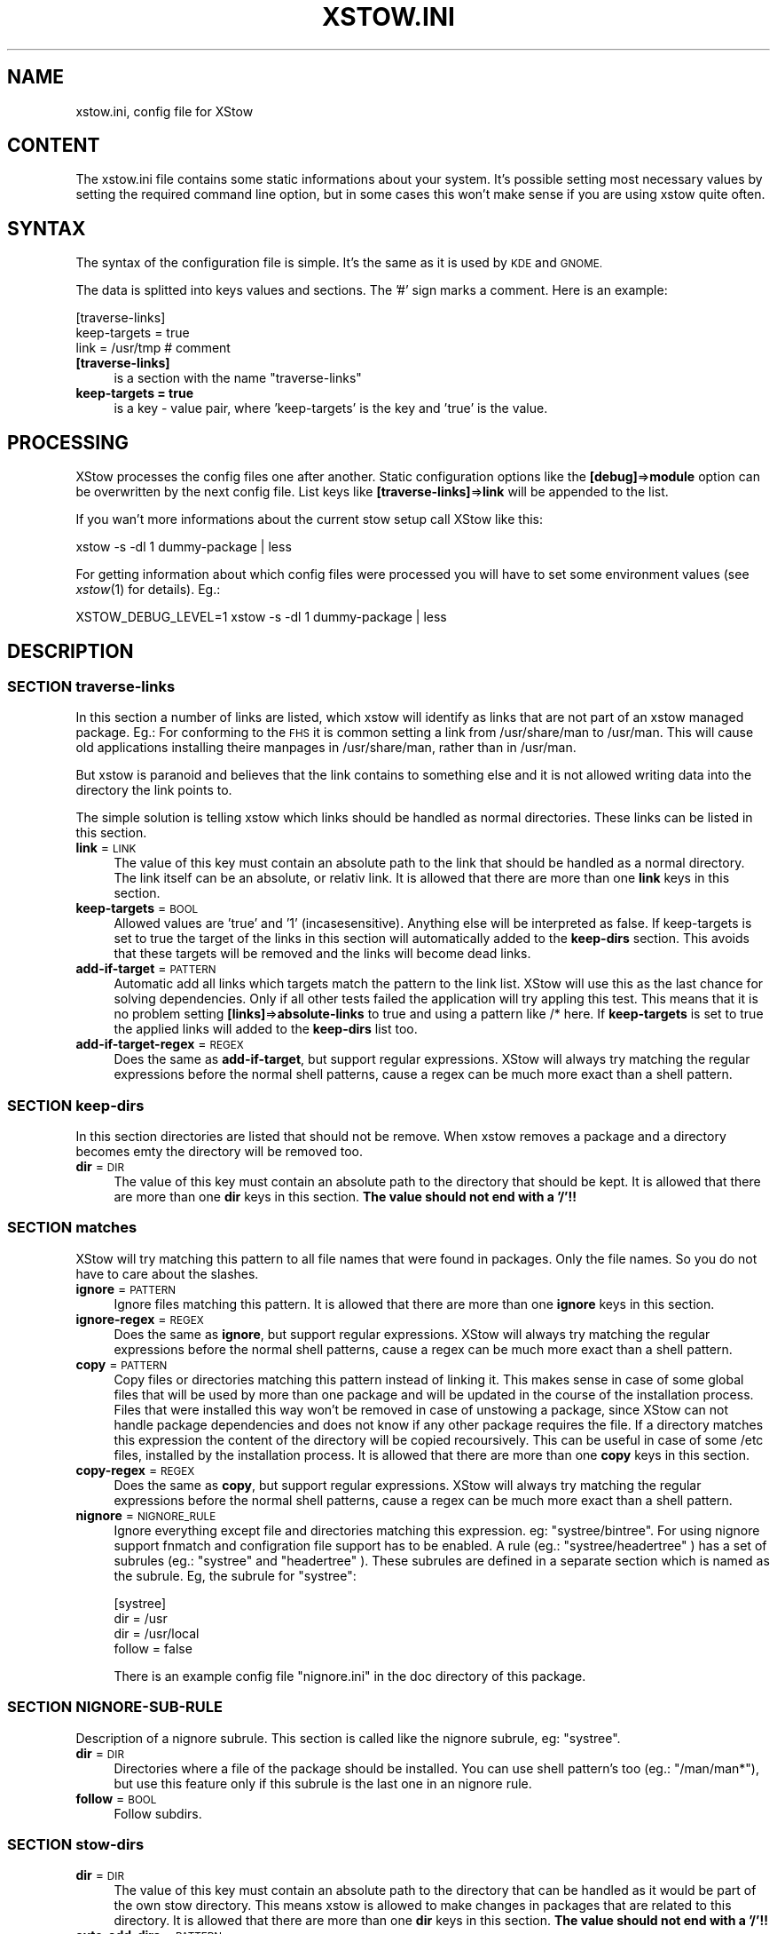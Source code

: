 .\" Automatically generated by Pod::Man 4.09 (Pod::Simple 3.35)
.\"
.\" Standard preamble:
.\" ========================================================================
.de Sp \" Vertical space (when we can't use .PP)
.if t .sp .5v
.if n .sp
..
.de Vb \" Begin verbatim text
.ft CW
.nf
.ne \\$1
..
.de Ve \" End verbatim text
.ft R
.fi
..
.\" Set up some character translations and predefined strings.  \*(-- will
.\" give an unbreakable dash, \*(PI will give pi, \*(L" will give a left
.\" double quote, and \*(R" will give a right double quote.  \*(C+ will
.\" give a nicer C++.  Capital omega is used to do unbreakable dashes and
.\" therefore won't be available.  \*(C` and \*(C' expand to `' in nroff,
.\" nothing in troff, for use with C<>.
.tr \(*W-
.ds C+ C\v'-.1v'\h'-1p'\s-2+\h'-1p'+\s0\v'.1v'\h'-1p'
.ie n \{\
.    ds -- \(*W-
.    ds PI pi
.    if (\n(.H=4u)&(1m=24u) .ds -- \(*W\h'-12u'\(*W\h'-12u'-\" diablo 10 pitch
.    if (\n(.H=4u)&(1m=20u) .ds -- \(*W\h'-12u'\(*W\h'-8u'-\"  diablo 12 pitch
.    ds L" ""
.    ds R" ""
.    ds C` ""
.    ds C' ""
'br\}
.el\{\
.    ds -- \|\(em\|
.    ds PI \(*p
.    ds L" ``
.    ds R" ''
.    ds C`
.    ds C'
'br\}
.\"
.\" Escape single quotes in literal strings from groff's Unicode transform.
.ie \n(.g .ds Aq \(aq
.el       .ds Aq '
.\"
.\" If the F register is >0, we'll generate index entries on stderr for
.\" titles (.TH), headers (.SH), subsections (.SS), items (.Ip), and index
.\" entries marked with X<> in POD.  Of course, you'll have to process the
.\" output yourself in some meaningful fashion.
.\"
.\" Avoid warning from groff about undefined register 'F'.
.de IX
..
.if !\nF .nr F 0
.if \nF>0 \{\
.    de IX
.    tm Index:\\$1\t\\n%\t"\\$2"
..
.    if !\nF==2 \{\
.        nr % 0
.        nr F 2
.    \}
.\}
.\"
.\" Accent mark definitions (@(#)ms.acc 1.5 88/02/08 SMI; from UCB 4.2).
.\" Fear.  Run.  Save yourself.  No user-serviceable parts.
.    \" fudge factors for nroff and troff
.if n \{\
.    ds #H 0
.    ds #V .8m
.    ds #F .3m
.    ds #[ \f1
.    ds #] \fP
.\}
.if t \{\
.    ds #H ((1u-(\\\\n(.fu%2u))*.13m)
.    ds #V .6m
.    ds #F 0
.    ds #[ \&
.    ds #] \&
.\}
.    \" simple accents for nroff and troff
.if n \{\
.    ds ' \&
.    ds ` \&
.    ds ^ \&
.    ds , \&
.    ds ~ ~
.    ds /
.\}
.if t \{\
.    ds ' \\k:\h'-(\\n(.wu*8/10-\*(#H)'\'\h"|\\n:u"
.    ds ` \\k:\h'-(\\n(.wu*8/10-\*(#H)'\`\h'|\\n:u'
.    ds ^ \\k:\h'-(\\n(.wu*10/11-\*(#H)'^\h'|\\n:u'
.    ds , \\k:\h'-(\\n(.wu*8/10)',\h'|\\n:u'
.    ds ~ \\k:\h'-(\\n(.wu-\*(#H-.1m)'~\h'|\\n:u'
.    ds / \\k:\h'-(\\n(.wu*8/10-\*(#H)'\z\(sl\h'|\\n:u'
.\}
.    \" troff and (daisy-wheel) nroff accents
.ds : \\k:\h'-(\\n(.wu*8/10-\*(#H+.1m+\*(#F)'\v'-\*(#V'\z.\h'.2m+\*(#F'.\h'|\\n:u'\v'\*(#V'
.ds 8 \h'\*(#H'\(*b\h'-\*(#H'
.ds o \\k:\h'-(\\n(.wu+\w'\(de'u-\*(#H)/2u'\v'-.3n'\*(#[\z\(de\v'.3n'\h'|\\n:u'\*(#]
.ds d- \h'\*(#H'\(pd\h'-\w'~'u'\v'-.25m'\f2\(hy\fP\v'.25m'\h'-\*(#H'
.ds D- D\\k:\h'-\w'D'u'\v'-.11m'\z\(hy\v'.11m'\h'|\\n:u'
.ds th \*(#[\v'.3m'\s+1I\s-1\v'-.3m'\h'-(\w'I'u*2/3)'\s-1o\s+1\*(#]
.ds Th \*(#[\s+2I\s-2\h'-\w'I'u*3/5'\v'-.3m'o\v'.3m'\*(#]
.ds ae a\h'-(\w'a'u*4/10)'e
.ds Ae A\h'-(\w'A'u*4/10)'E
.    \" corrections for vroff
.if v .ds ~ \\k:\h'-(\\n(.wu*9/10-\*(#H)'\s-2\u~\d\s+2\h'|\\n:u'
.if v .ds ^ \\k:\h'-(\\n(.wu*10/11-\*(#H)'\v'-.4m'^\v'.4m'\h'|\\n:u'
.    \" for low resolution devices (crt and lpr)
.if \n(.H>23 .if \n(.V>19 \
\{\
.    ds : e
.    ds 8 ss
.    ds o a
.    ds d- d\h'-1'\(ga
.    ds D- D\h'-1'\(hy
.    ds th \o'bp'
.    ds Th \o'LP'
.    ds ae ae
.    ds Ae AE
.\}
.rm #[ #] #H #V #F C
.\" ========================================================================
.\"
.IX Title "XSTOW.INI 5"
.TH XSTOW.INI 5 "2022-07-25" "XStow 1.1.0" "XStow Reference Guide"
.\" For nroff, turn off justification.  Always turn off hyphenation; it makes
.\" way too many mistakes in technical documents.
.if n .ad l
.nh
.SH "NAME"
xstow.ini, config file for XStow
.SH "CONTENT"
.IX Header "CONTENT"
The xstow.ini file contains some static informations about your
system. It's possible setting most necessary values by setting the
required command line option, but in some cases this won't make sense
if you are using xstow quite often.
.SH "SYNTAX"
.IX Header "SYNTAX"
The syntax of the configuration file is simple. It's the same as it is
used by \s-1KDE\s0 and \s-1GNOME.\s0
.PP
The data is splitted into keys values and sections. The '#' sign marks
a comment. Here is an example:
.PP
.Vb 3
\&        [traverse\-links]
\&        keep\-targets = true
\&        link = /usr/tmp  # comment
.Ve
.IP "\fB[traverse\-links]\fR" 4
.IX Item "[traverse-links]"
is a section with the name \*(L"traverse-links\*(R"
.IP "\fBkeep-targets = true\fR" 4
.IX Item "keep-targets = true"
is a key \- value pair, where 'keep\-targets' is the key and 'true' is
the value.
.SH "PROCESSING"
.IX Header "PROCESSING"
XStow processes the config files one after another. Static
configuration options like the \fB[debug]\fR=>\fBmodule\fR option can be
overwritten by the next config file. List keys like
\&\fB[traverse\-links]\fR=>\fBlink\fR will be appended to the list.
.PP
If you wan't more informations about the current stow setup call XStow
like this:
.PP
.Vb 1
\&        xstow \-s \-dl 1 dummy\-package | less
.Ve
.PP
For getting information about which config files were processed you
will have to set some environment values (see \fIxstow\fR\|(1) for
details).
Eg.:
.PP
.Vb 1
\&        XSTOW_DEBUG_LEVEL=1 xstow \-s \-dl 1 dummy\-package | less
.Ve
.SH "DESCRIPTION"
.IX Header "DESCRIPTION"
.SS "\s-1SECTION\s0 traverse-links"
.IX Subsection "SECTION traverse-links"
In this section a number of links are listed, which xstow will
identify as links that are not part of an xstow managed package.
Eg.: 
For conforming to the \s-1FHS\s0 it is common setting a link from /usr/share/man
to /usr/man. This will cause old applications installing theire
manpages in /usr/share/man, rather than in /usr/man.
.PP
But xstow is paranoid and believes that the link contains to something
else and it is not allowed writing data into the directory the link
points to.
.PP
The simple solution is telling xstow which links should be handled as
normal directories. These links can be listed in this section.
.IP "\fBlink\fR = \s-1LINK\s0" 4
.IX Item "link = LINK"
The value of this key must contain an absolute path to the link that
should be handled as a normal directory. The link itself can be an
absolute, or relativ link.
It is allowed that there are more than one \fBlink\fR keys in this section.
.IP "\fBkeep-targets\fR = \s-1BOOL\s0" 4
.IX Item "keep-targets = BOOL"
Allowed values are 'true' and '1' (incasesensitive). Anything else
will be interpreted as false.
If keep-targets is set to true the target of the links in this section
will automatically added to the \fBkeep-dirs\fR section. This avoids that
these targets will be removed and the links will become dead links.
.IP "\fBadd-if-target\fR = \s-1PATTERN\s0" 4
.IX Item "add-if-target = PATTERN"
Automatic add all links which targets match the pattern to the link
list. XStow will use this as the last chance for solving
dependencies. Only if all other tests failed the application will
try appling this test. This means that it is no problem setting
\&\fB[links]\fR=>\fBabsolute-links\fR to true and using a pattern like /* here. 
If \fBkeep-targets\fR is set to true the applied links will added to the
\&\fBkeep-dirs\fR list too.
.IP "\fBadd-if-target-regex\fR = \s-1REGEX\s0" 4
.IX Item "add-if-target-regex = REGEX"
Does the same as \fBadd-if-target\fR, but support regular
expressions. XStow will always try matching the regular expressions
before the normal shell patterns, cause a regex can be much more exact
than a shell pattern.
.SS "\s-1SECTION\s0 keep-dirs"
.IX Subsection "SECTION keep-dirs"
In this section directories are listed that should not be remove. When
xstow removes a package and a directory becomes emty the directory
will be removed too.
.IP "\fBdir\fR = \s-1DIR\s0" 4
.IX Item "dir = DIR"
The value of this key must contain an absolute path to the directory
that should be kept.
It is allowed that there are more than one \fBdir\fR keys in this
section. \fBThe value should not end with a '/'!!\fR
.SS "\s-1SECTION\s0 matches"
.IX Subsection "SECTION matches"
XStow will try matching this pattern to all file names that were found
in packages. Only the file names. So you do not have to care about the
slashes.
.IP "\fBignore\fR = \s-1PATTERN\s0" 4
.IX Item "ignore = PATTERN"
Ignore files matching this pattern.
It is allowed that there are more than one \fBignore\fR keys in this
section.
.IP "\fBignore-regex\fR = \s-1REGEX\s0" 4
.IX Item "ignore-regex = REGEX"
Does the same as \fBignore\fR, but support regular
expressions. XStow will always try matching the regular expressions
before the normal shell patterns, cause a regex can be much more exact
than a shell pattern.
.IP "\fBcopy\fR = \s-1PATTERN\s0" 4
.IX Item "copy = PATTERN"
Copy files or directories matching this pattern instead of linking it.
This makes sense in case of some global files that will be used by
more than one package and will be updated in the course of the
installation process. Files that were installed this way won't be
removed in case of unstowing a package, since XStow can not handle
package dependencies and does not know if any other package requires
the file.
If a directory matches this expression the content of the directory
will be copied recoursively. This can be useful in case of some /etc
files, installed by the installation process.
It is allowed that there are more than one \fBcopy\fR keys in this
section.
.IP "\fBcopy-regex\fR = \s-1REGEX\s0" 4
.IX Item "copy-regex = REGEX"
Does the same as \fBcopy\fR, but support regular
expressions. XStow will always try matching the regular expressions
before the normal shell patterns, cause a regex can be much more exact
than a shell pattern.
.IP "\fBnignore\fR = \s-1NIGNORE_RULE\s0" 4
.IX Item "nignore = NIGNORE_RULE"
Ignore everything except file and directories matching this
expression. eg: \*(L"systree/bintree\*(R".
For using nignore support fnmatch and configration file
support has to be enabled. 
A rule (eg.: \*(L"systree/headertree\*(R" ) has a set of subrules (eg.: \*(L"systree\*(R" and \*(L"headertree\*(R" ).
These subrules are defined in a separate section which is named as the subrule.
Eg, the subrule for \*(L"systree\*(R":
.Sp
.Vb 4
\&        [systree]
\&        dir       = /usr
\&        dir       = /usr/local
\&        follow    = false
.Ve
.Sp
There is an example config file \*(L"nignore.ini\*(R" in the doc directory of this package.
.SS "\s-1SECTION\s0 NIGNORE-SUB-RULE"
.IX Subsection "SECTION NIGNORE-SUB-RULE"
Description of a nignore subrule. This section is called like the nignore subrule, eg: \*(L"systree\*(R".
.IP "\fBdir\fR = \s-1DIR\s0" 4
.IX Item "dir = DIR"
Directories where a file of the package should be installed. You can use shell pattern's too
(eg.: \*(L"/man/man*\*(R"), but use this feature only if this subrule is the last one in an nignore rule.
.IP "\fBfollow\fR = \s-1BOOL\s0" 4
.IX Item "follow = BOOL"
Follow subdirs.
.SS "\s-1SECTION\s0 stow-dirs"
.IX Subsection "SECTION stow-dirs"
.IP "\fBdir\fR = \s-1DIR\s0" 4
.IX Item "dir = DIR"
The value of this key must contain an absolute path to the directory
that can be handled as it would be part of the own stow directory.
This means xstow is allowed to make changes in packages that are
related to this directory.
It is allowed that there are more than one \fBdir\fR keys in this
section. \fBThe value should not end with a '/'!!\fR
.IP "\fBauto-add-dirs\fR = \s-1PATTERN\s0" 4
.IX Item "auto-add-dirs = PATTERN"
Automatically add a directory if it matches this pattern. In Stow
directories, which were detected with this pattern, never will be
searched for configuration files.
It is allowed that there are more than one \fBauto-add-dirs\fR keys in
this section.
.IP "\fBauto-add-dirs-regex\fR = \s-1REGEX\s0" 4
.IX Item "auto-add-dirs-regex = REGEX"
Does the same as \fBauto-add-dirs\fR, but support regular
expressions. XStow will always try matching the regular expressions
before the normal shell patterns, cause a regex can be much more exact
than a shell pattern.
.SS "\s-1SECTION\s0 protect-dirs"
.IX Subsection "SECTION protect-dirs"
The goal of this section is limiting the access within a legal target
directory. Eg.: If your stow directory is '/stow' and you installing
packages this way:
.PP
.Vb 1
\&        make install DESTDIR=/stow/package_name
.Ve
.PP
But the 'prefix' is set to '/usr/local'. In this case target directory 
will be '/', but the real target directory of package will be
\&'/usr/local'. The following keys withing this section allowing to
restrict the installation access within the valid target directory.
.IP "\fBdir\fR = \s-1DIR\s0" 4
.IX Item "dir = DIR"
The value of this key must contain an absolute path to the directory
that has not be changed. XStow is not allowed installing a package
there and withing the subdirectories, and will report an error, 
if it would. It is allowed that there are more than one \fBdir\fR keys 
in this section. \fBThe value should not end with a '/'!!\fR
.IP "\fBauto-add-dirs\fR = \s-1PATTERN\s0" 4
.IX Item "auto-add-dirs = PATTERN"
Automatically add a directory if it matches this pattern.
It is allowed that there are more than one \fBauto-add-dirs\fR keys in
this section.
.IP "\fBauto-add-dirs-regex\fR = \s-1REGEX\s0" 4
.IX Item "auto-add-dirs-regex = REGEX"
Does the same as \fBauto-add-dirs\fR, but support regular
expressions. XStow will always try matching the regular expressions
before the normal shell patterns, cause a regex can be much more exact
than a shell pattern.
.IP "\fBtarget\fR = \s-1DIR\s0" 4
.IX Item "target = DIR"
The value of this key must contain an absolute path to the directory
that is allowed to be changed. If this value is set, XStow will report
an error if it would touch any other, or upper directory within the tree.
It is allowed that there are more than one \fBtarget\fR keys in this
section. \fBThe value should not end with a '/'!!\fR
.IP "\fBtarget-add-traversable-links\fR = \s-1BOOL\s0" 4
.IX Item "target-add-traversable-links = BOOL"
Automatically add the targets of traversable links to the targets list.
This can be useful if you do not add manually all possible targets of 
traversable links to the target list. By default this value is set to
false.
.PP
If your stow directory is '/stow' and all packages should be installed
in '/usr/local/' such a config file will make sense:
.PP
.Vb 2
\&        [traverse\-links]
\&        link = /usr/local/etc
\&
\&        [protect\-dirs]
\&        target = /usr/local
\&        target\-add\-traversable\-links = true
.Ve
.PP
XStow will report an error if it would install a package outside of
\&'/usr/local'
.SS "\s-1SECTION\s0 debug"
.IX Subsection "SECTION debug"
These values will be ignored if one of these values is set by command
line option.
.IP "\fBmodule\fR = \s-1MODULE\s0" 4
.IX Item "module = MODULE"
Set the default debug module.
.IP "\fBlevel\fR = \s-1INTEGER\s0" 4
.IX Item "level = INTEGER"
Set the debug level.
.SS "\s-1SECTION\s0 config-files"
.IX Subsection "SECTION config-files"
.IP "\fBin-home\fR = \s-1BOOL\s0" 4
.IX Item "in-home = BOOL"
Search in home directory for a config file named \*(L"xstow.ini\*(R" or
\&\*(L".xstow.ini\*(R". Only in the home directory will be searched for hidden
files.
.IP "\fBin-stow-dir\fR = \s-1BOOL\s0" 4
.IX Item "in-stow-dir = BOOL"
Search in current stow directory for a config file
.IP "\fBin-other-stow-dirs\fR = \s-1BOOL\s0" 4
.IX Item "in-other-stow-dirs = BOOL"
Search in other public stow directories for config files.
.IP "\fBfile\fR = \s-1FILE\s0" 4
.IX Item "file = FILE"
Read this config file too.
.Sp
It is allowed that there are more than one \fBfile\fR keys in this
section.
.SS "\s-1SECTION\s0 links"
.IX Subsection "SECTION links"
.IP "\fBabsolute-paths\fR = \s-1BOOL\s0" 4
.IX Item "absolute-paths = BOOL"
Create links with absolute path names.
.SS "\s-1SECTION\s0 exec"
.IX Subsection "SECTION exec"
If a package comes with some \s-1GNU\s0 info files, \fBinstall-info\fR creates
an index directory named 'dir' in STOWDIR/PACKAGE/share/info. If this
is the first package with an info index file this won't be a
problem.
.PP
If a second package creates another 'dir' file in
the packages info directory, this file will not contain the
informations from the first package too and xstow will report a
problem unless you use the \fBignore\fR or \fBcopy\fR option.
.PP
But using the \fBcopy\fR option is not a solution since the content of
each of the files is incomplete.
You can use the \fBignore\fR option and run \fBmkinfodir\fR in the
/usr/local/info directory after installing the package with
xstow. (Such a script is available on various distributions.)
.PP
The other solution is running a program that merges the old and the
new 'dir' file.
This section provides a hook, that allows executing such tools if
a file or directory matches a condition.
.PP
XStow shippes a programm called \fBmerge-info\fR(1) that can be used this
way.
.PP
There can be more than one \fBexec\fR Section within an ini file!
.IP "\fBmatch\fR = \s-1PATTERN\s0" 4
.IX Item "match = PATTERN"
.PD 0
.IP "\fBexec\fR = \s-1COMMAND\s0" 4
.IX Item "exec = COMMAND"
.PD
Executes the command if a file matches the \fBmatch\fR expression. \f(CW%t\fR is
replaces by the target file and \f(CW%s\fR is replaced by the source file.
.IP "\fBexec-unstow\fR = \s-1COMMAND\s0" 4
.IX Item "exec-unstow = COMMAND"
Executes the command if a file matches the \fBmatch\fR expression and a
packages is unstowed. If \fBexec-unstow\fR is not set and a package will
be unstowed, nothing will be executed.
\&\f(CW%t\fR is replaces by the target file and \f(CW%s\fR is replaced by the source
file.
.SH "EXAMPLE xstow.ini"
.IX Header "EXAMPLE xstow.ini"
.SS "\s-1EXAMPLE 1\s0"
.IX Subsection "EXAMPLE 1"
Here is an example xstow.ini which is common for a system where xstow
is managing the /usr/local tree.
.PP
.Vb 7
\&        [traverse\-links]
\&        keep\-targets = true 
\&        link = /usr/local/tmp
\&        link = /usr/local/var
\&        link = /usr/local/man
\&        link = /usr/local/doc
\&        link = /usr/local/info
\&
\&        [keep\-dirs]
\&        dir = /usr/local/bin
\&        dir = /usr/local/sbin
\&        dir = /usr/local/lib
\&        dir = /usr/local/include
\&
\&        [matches]
\&        ignore = *~ 
\&        ignore = core
\&        ignore = core.*
\&        ignore = CVS
\&
\&        [exec]
\&        match = dir # GNU info index file
\&        exec = merge\-info %t %s \-o %t
\&        exec\-unstow = merge\-info \-u %t %s \-o %t
\&
\&        [stow\-dirs]
\&        dir = /usr/local/stow
\&        dir = /usr/local/stow2
.Ve
.SS "\s-1EXAMPLE 2\s0"
.IX Subsection "EXAMPLE 2"
This is an example xstow.ini for a system where xstow is managing the
\&'/usr/local' tree, but the stow directory is '/stow'.
.PP
.Vb 4
\&        [matches]
\&        ignore = *~
\&        ignore = CVS
\&        ignore = core*
\&
\&        [stow\-dirs]
\&        dir = /stow
\&
\&        [protect\-dirs]
\&        target = /usr/local
.Ve
.SH "SEE ALSO"
.IX Header "SEE ALSO"
\&\fIxstow\fR\|(1) \fImerge\-info\fR\|(1)
xstow.ini file.
